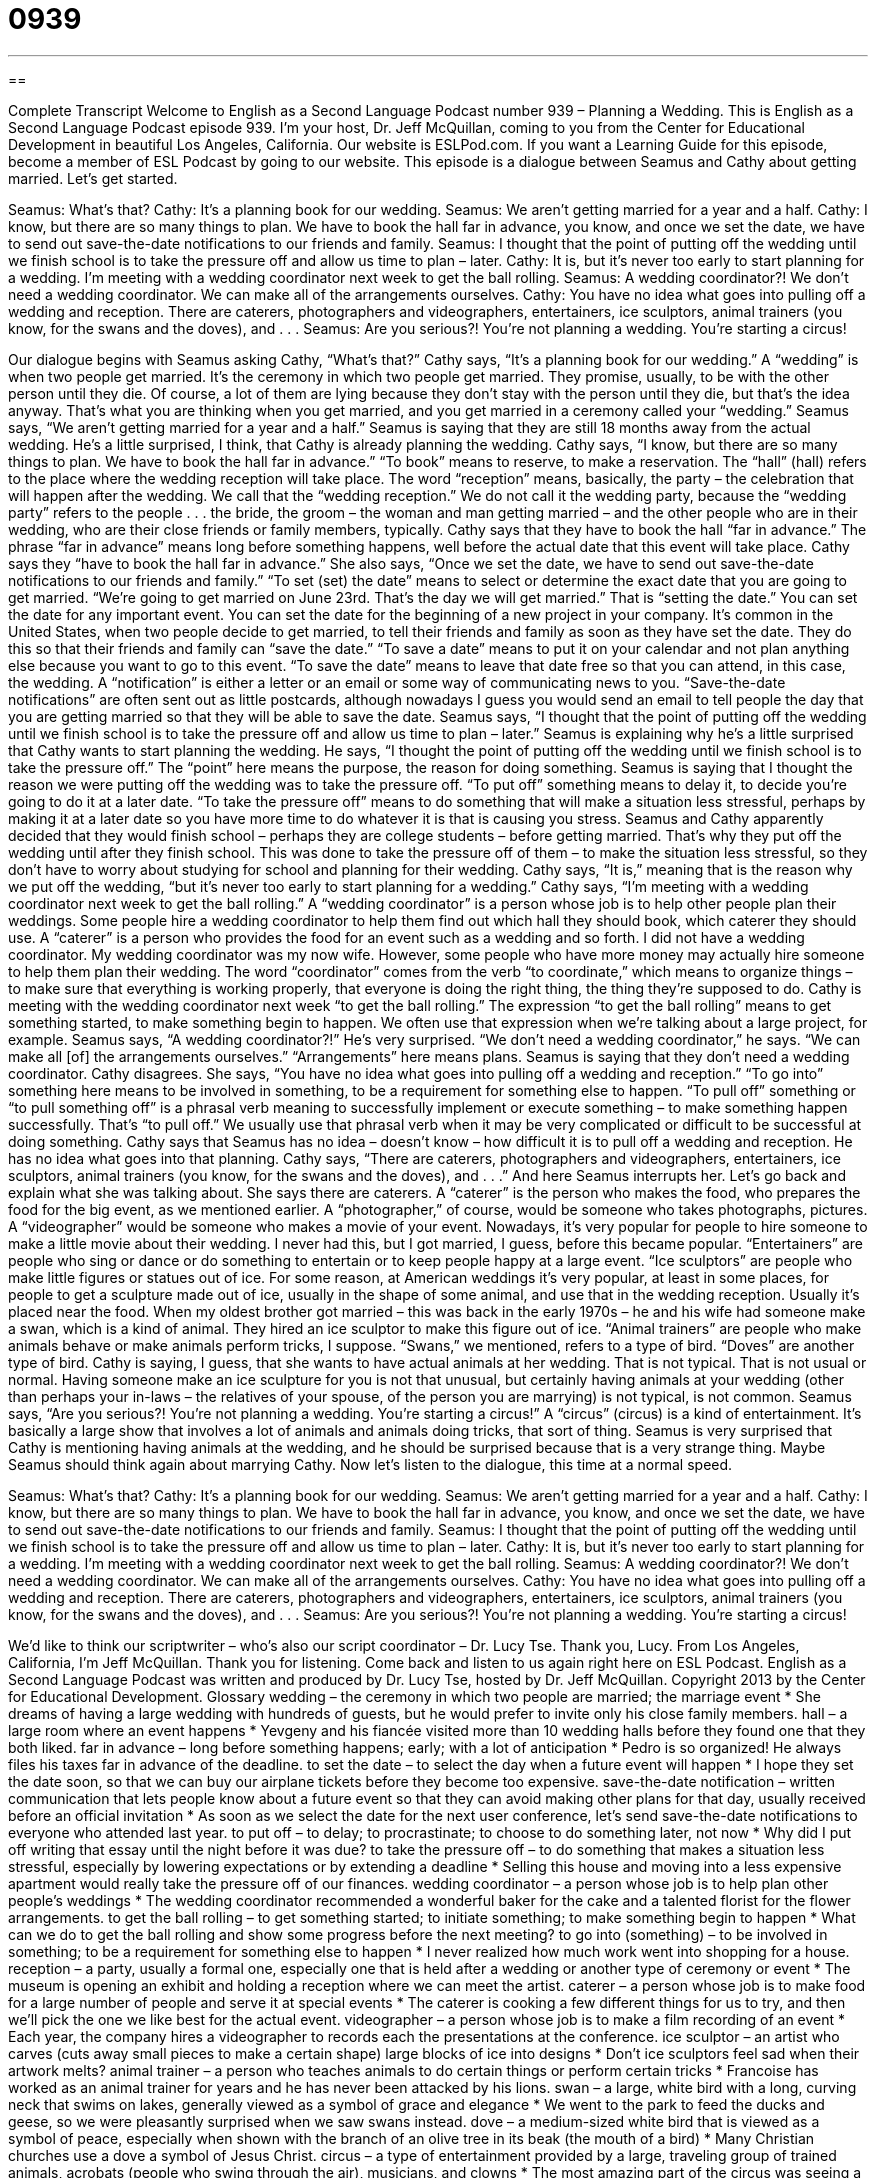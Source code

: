 = 0939
:toc: left
:toclevels: 3
:sectnums:
:stylesheet: ../../../myAdocCss.css

'''

== 

Complete Transcript
Welcome to English as a Second Language Podcast number 939 – Planning a Wedding.
This is English as a Second Language Podcast episode 939. I'm your host, Dr. Jeff McQuillan, coming to you from the Center for Educational Development in beautiful Los Angeles, California.
Our website is ESLPod.com. If you want a Learning Guide for this episode, become a member of ESL Podcast by going to our website.
This episode is a dialogue between Seamus and Cathy about getting married. Let's get started.
[start of dialogue]
Seamus: What’s that?
Cathy: It’s a planning book for our wedding.
Seamus: We aren’t getting married for a year and a half.
Cathy: I know, but there are so many things to plan. We have to book the hall far in advance, you know, and once we set the date, we have to send out save-the-date notifications to our friends and family.
Seamus: I thought that the point of putting off the wedding until we finish school is to take the pressure off and allow us time to plan – later.
Cathy: It is, but it’s never too early to start planning for a wedding. I’m meeting with a wedding coordinator next week to get the ball rolling.
Seamus: A wedding coordinator?! We don’t need a wedding coordinator. We can make all of the arrangements ourselves.
Cathy: You have no idea what goes into pulling off a wedding and reception. There are caterers, photographers and videographers, entertainers, ice sculptors, animal trainers (you know, for the swans and the doves), and . . .
Seamus: Are you serious?! You’re not planning a wedding. You’re starting a circus!
[end of dialogue]
Our dialogue begins with Seamus asking Cathy, “What's that?” Cathy says, “It's a planning book for our wedding.” A “wedding” is when two people get married. It's the ceremony in which two people get married. They promise, usually, to be with the other person until they die. Of course, a lot of them are lying because they don't stay with the person until they die, but that's the idea anyway. That's what you are thinking when you get married, and you get married in a ceremony called your “wedding.”
Seamus says, “We aren’t getting married for a year and a half.” Seamus is saying that they are still 18 months away from the actual wedding. He's a little surprised, I think, that Cathy is already planning the wedding. Cathy says, “I know, but there are so many things to plan. We have to book the hall far in advance.” “To book” means to reserve, to make a reservation. The “hall” (hall) refers to the place where the wedding reception will take place.
The word “reception” means, basically, the party – the celebration that will happen after the wedding. We call that the “wedding reception.” We do not call it the wedding party, because the “wedding party” refers to the people . . . the bride, the groom – the woman and man getting married – and the other people who are in their wedding, who are their close friends or family members, typically. Cathy says that they have to book the hall “far in advance.” The phrase “far in advance” means long before something happens, well before the actual date that this event will take place. Cathy says they “have to book the hall far in advance.”
She also says, “Once we set the date, we have to send out save-the-date notifications to our friends and family.” “To set (set) the date” means to select or determine the exact date that you are going to get married. “We're going to get married on June 23rd. That's the day we will get married.” That is “setting the date.” You can set the date for any important event. You can set the date for the beginning of a new project in your company.
It's common in the United States, when two people decide to get married, to tell their friends and family as soon as they have set the date. They do this so that their friends and family can “save the date.” “To save a date” means to put it on your calendar and not plan anything else because you want to go to this event. “To save the date” means to leave that date free so that you can attend, in this case, the wedding. A “notification” is either a letter or an email or some way of communicating news to you. “Save-the-date notifications” are often sent out as little postcards, although nowadays I guess you would send an email to tell people the day that you are getting married so that they will be able to save the date.
Seamus says, “I thought that the point of putting off the wedding until we finish school is to take the pressure off and allow us time to plan – later.” Seamus is explaining why he's a little surprised that Cathy wants to start planning the wedding. He says, “I thought the point of putting off the wedding until we finish school is to take the pressure off.” The “point” here means the purpose, the reason for doing something. Seamus is saying that I thought the reason we were putting off the wedding was to take the pressure off. “To put off” something means to delay it, to decide you're going to do it at a later date.
“To take the pressure off” means to do something that will make a situation less stressful, perhaps by making it at a later date so you have more time to do whatever it is that is causing you stress. Seamus and Cathy apparently decided that they would finish school – perhaps they are college students – before getting married. That's why they put off the wedding until after they finish school. This was done to take the pressure off of them – to make the situation less stressful, so they don't have to worry about studying for school and planning for their wedding.
Cathy says, “It is,” meaning that is the reason why we put off the wedding, “but it's never too early to start planning for a wedding.” Cathy says, “I'm meeting with a wedding coordinator next week to get the ball rolling.” A “wedding coordinator” is a person whose job is to help other people plan their weddings. Some people hire a wedding coordinator to help them find out which hall they should book, which caterer they should use. A “caterer” is a person who provides the food for an event such as a wedding and so forth. I did not have a wedding coordinator. My wedding coordinator was my now wife.
However, some people who have more money may actually hire someone to help them plan their wedding. The word “coordinator” comes from the verb “to coordinate,” which means to organize things – to make sure that everything is working properly, that everyone is doing the right thing, the thing they're supposed to do. Cathy is meeting with the wedding coordinator next week “to get the ball rolling.” The expression “to get the ball rolling” means to get something started, to make something begin to happen. We often use that expression when we’re talking about a large project, for example.
Seamus says, “A wedding coordinator?!” He's very surprised. “We don't need a wedding coordinator,” he says. “We can make all [of] the arrangements ourselves.” “Arrangements” here means plans. Seamus is saying that they don't need a wedding coordinator. Cathy disagrees. She says, “You have no idea what goes into pulling off a wedding and reception.” “To go into” something here means to be involved in something, to be a requirement for something else to happen.
“To pull off” something or “to pull something off” is a phrasal verb meaning to successfully implement or execute something – to make something happen successfully. That's “to pull off.” We usually use that phrasal verb when it may be very complicated or difficult to be successful at doing something. Cathy says that Seamus has no idea – doesn't know – how difficult it is to pull off a wedding and reception. He has no idea what goes into that planning.
Cathy says, “There are caterers, photographers and videographers, entertainers, ice sculptors, animal trainers (you know, for the swans and the doves), and . . .” And here Seamus interrupts her. Let's go back and explain what she was talking about. She says there are caterers. A “caterer” is the person who makes the food, who prepares the food for the big event, as we mentioned earlier.
A “photographer,” of course, would be someone who takes photographs, pictures. A “videographer” would be someone who makes a movie of your event. Nowadays, it's very popular for people to hire someone to make a little movie about their wedding. I never had this, but I got married, I guess, before this became popular. “Entertainers” are people who sing or dance or do something to entertain or to keep people happy at a large event.
“Ice sculptors” are people who make little figures or statues out of ice. For some reason, at American weddings it’s very popular, at least in some places, for people to get a sculpture made out of ice, usually in the shape of some animal, and use that in the wedding reception. Usually it's placed near the food. When my oldest brother got married – this was back in the early 1970s – he and his wife had someone make a swan, which is a kind of animal. They hired an ice sculptor to make this figure out of ice.
“Animal trainers” are people who make animals behave or make animals perform tricks, I suppose. “Swans,” we mentioned, refers to a type of bird. “Doves” are another type of bird. Cathy is saying, I guess, that she wants to have actual animals at her wedding. That is not typical. That is not usual or normal. Having someone make an ice sculpture for you is not that unusual, but certainly having animals at your wedding (other than perhaps your in-laws – the relatives of your spouse, of the person you are marrying) is not typical, is not common.
Seamus says, “Are you serious?! You're not planning a wedding. You're starting a circus!” A “circus” (circus) is a kind of entertainment. It's basically a large show that involves a lot of animals and animals doing tricks, that sort of thing. Seamus is very surprised that Cathy is mentioning having animals at the wedding, and he should be surprised because that is a very strange thing. Maybe Seamus should think again about marrying Cathy.
Now let's listen to the dialogue, this time at a normal speed.
[start of dialogue]
Seamus: What’s that?
Cathy: It’s a planning book for our wedding.
Seamus: We aren’t getting married for a year and a half.
Cathy: I know, but there are so many things to plan. We have to book the hall far in advance, you know, and once we set the date, we have to send out save-the-date notifications to our friends and family.
Seamus: I thought that the point of putting off the wedding until we finish school is to take the pressure off and allow us time to plan – later.
Cathy: It is, but it’s never too early to start planning for a wedding. I’m meeting with a wedding coordinator next week to get the ball rolling.
Seamus: A wedding coordinator?! We don’t need a wedding coordinator. We can make all of the arrangements ourselves.
Cathy: You have no idea what goes into pulling off a wedding and reception. There are caterers, photographers and videographers, entertainers, ice sculptors, animal trainers (you know, for the swans and the doves), and . . .
Seamus: Are you serious?! You’re not planning a wedding. You’re starting a circus!
[end of dialogue]
We’d like to think our scriptwriter – who’s also our script coordinator – Dr. Lucy Tse. Thank you, Lucy.
From Los Angeles, California, I'm Jeff McQuillan. Thank you for listening. Come back and listen to us again right here on ESL Podcast.
English as a Second Language Podcast was written and produced by Dr. Lucy Tse, hosted by Dr. Jeff McQuillan. Copyright 2013 by the Center for Educational Development.
Glossary
wedding – the ceremony in which two people are married; the marriage event
* She dreams of having a large wedding with hundreds of guests, but he would prefer to invite only his close family members.
hall – a large room where an event happens
* Yevgeny and his fiancée visited more than 10 wedding halls before they found one that they both liked.
far in advance – long before something happens; early; with a lot of anticipation
* Pedro is so organized! He always files his taxes far in advance of the deadline.
to set the date – to select the day when a future event will happen
* I hope they set the date soon, so that we can buy our airplane tickets before they become too expensive.
save-the-date notification – written communication that lets people know about a future event so that they can avoid making other plans for that day, usually received before an official invitation
* As soon as we select the date for the next user conference, let’s send save-the-date notifications to everyone who attended last year.
to put off – to delay; to procrastinate; to choose to do something later, not now
* Why did I put off writing that essay until the night before it was due?
to take the pressure off – to do something that makes a situation less stressful, especially by lowering expectations or by extending a deadline
* Selling this house and moving into a less expensive apartment would really take the pressure off of our finances.
wedding coordinator – a person whose job is to help plan other people’s weddings
* The wedding coordinator recommended a wonderful baker for the cake and a talented florist for the flower arrangements.
to get the ball rolling – to get something started; to initiate something; to make something begin to happen
* What can we do to get the ball rolling and show some progress before the next meeting?
to go into (something) – to be involved in something; to be a requirement for something else to happen
* I never realized how much work went into shopping for a house.
reception – a party, usually a formal one, especially one that is held after a wedding or another type of ceremony or event
* The museum is opening an exhibit and holding a reception where we can meet the artist.
caterer – a person whose job is to make food for a large number of people and serve it at special events
* The caterer is cooking a few different things for us to try, and then we’ll pick the one we like best for the actual event.
videographer – a person whose job is to make a film recording of an event
* Each year, the company hires a videographer to records each the presentations at the conference.
ice sculptor – an artist who carves (cuts away small pieces to make a certain shape) large blocks of ice into designs
* Don’t ice sculptors feel sad when their artwork melts?
animal trainer – a person who teaches animals to do certain things or perform certain tricks
* Francoise has worked as an animal trainer for years and he has never been attacked by his lions.
swan – a large, white bird with a long, curving neck that swims on lakes, generally viewed as a symbol of grace and elegance
* We went to the park to feed the ducks and geese, so we were pleasantly surprised when we saw swans instead.
dove – a medium-sized white bird that is viewed as a symbol of peace, especially when shown with the branch of an olive tree in its beak (the mouth of a bird)
* Many Christian churches use a dove a symbol of Jesus Christ.
circus – a type of entertainment provided by a large, traveling group of trained animals, acrobats (people who swing through the air), musicians, and clowns
* The most amazing part of the circus was seeing a bear pedal a bicycle.
Comprehension Questions
1. Why does Seamus want to put off the wedding?
a) Because they need time to save up their money.
b) Because they want to get to know each other better.
c) Because they don’t have time to plan a wedding right now.
2. Who is responsible for making food for an event?
a) Caterers.
b) Videographers.
c) Ice sculptors.
Answers at bottom.
What Else Does It Mean?
hall
The word “hall,” in this podcast, means a large room where an event happens: “We need to find a large hall that can accommodate up to 900 participants for this year’s event.” In a home or office building, a “hall” is a narrow corridor with many doors that lead to other rooms: “The bathroom is down the hall, the second door on the right.” A “mess hall” is a cafeteria, or a place where many people share tables and eat at the same time, especially in the military: “I wish the mess hall served better food!” Finally, “city hall” is the building where the mayor and other representatives of city government work: “If you want to pay your utility bill in person, you can do so on the third floor of city hall.”
dove
In this podcast, the word “dove” means a medium-sized white bird that is viewed as a symbol of peace, especially when shown with the branch of an olive tree in its beak (the mouth of a bird): “It is common for doves to be released after a wedding, when the newly married husband and wife walk out of the church.” As a verb, “dove” is the past tense of “to dive,” or to jump into the water: “Karl dove into the water to rescue the little girl who was drowning.” The verb “to dovetail” means to fit together very nicely, or for two things to complement each other: “That idea dovetails nicely with what Adam proposed last week.” Finally, a “dovetail” is the point where two pieces of wood are fastened together by careful shaping, without using a nail or screw: “Have you seen the beautiful dovetails on this dresser?”
Culture Note
Trendy Weddings
Some people believe that weddings have become too “trendy” (fashionable or popular for a short period of time), with many “over-the-top” (taken to an extreme; exaggerated) “themes” (main ideas of what something should be about and how it should appear). Many “brides” (the women who are getting married) feel “immense” (extreme; very heavy; a lot of something) pressure to make their wedding more “memorable” (easier to remember) than other weddings they have been to, which “escalates” (increases) the trendiness. Often, the pressure “transforms” (changes) a bride into “bridezilla,” or a woman who is so “obsessed” (able to think about only one thing) with her wedding that she performs “irrationally” (in unpredictable, illogical ways) and becomes very unpleasant to be around.
For example, one popular trend is to have a wedding with a “country-western” theme. The ceremony and/or reception might be held in a “barn” (a large building where cows and horses stay on a farm). Guests and even the bride and “groom” (the man who is getting married) might be encouraged to wear “denim” (jean) “overalls” (a type of clothing that have pants and a piece of fabric over the chest and back, with straps over the shoulders), “checked” (fabric with many small squares of color) shirts, “bandanas” (brightly colored pieces of fabric tied around the neck or head), and cowboy boots. The decorations are often “rustic” (old-fashioned) and handmade. For example, many people are now using “canning jars” (glass jars used to preserve food for the winter) as “centerpieces” (decorative objects placed in the middle of a table).
These themed weddings can be fun and entertaining, but if they are “imitated” (copied) too much, people begin to think that they are “overdone” (have been done too many times) and they “turn to” (begin to consider) the next trend.
Comprehension Answers
1 - c
2 - a